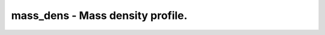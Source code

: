 mass_dens - Mass density profile.
=================================
 
    .. toctree::
       :maxdepth: 2
 
       :caption: Contents
 
       mass_dens
